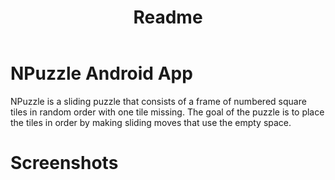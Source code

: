 #+TITLE: Readme

* NPuzzle Android App
NPuzzle is a sliding puzzle that consists of a frame of numbered square tiles in random order with one tile missing. The goal of the puzzle is to place the tiles in order by making sliding moves that use the empty space.

* Screenshots
[[./Screenshots/ss1.png]]
[[./Screenshots/ss2.png]]
[[./Screenshots/ss3.png]]
